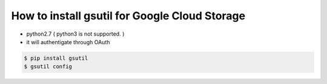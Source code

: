 How to install gsutil for Google Cloud Storage
==============================================

* python2.7 ( python3 is not supported. )
* it will authentigate through OAuth

.. code-block:: bash

  $ pip install gsutil
  $ gsutil config
